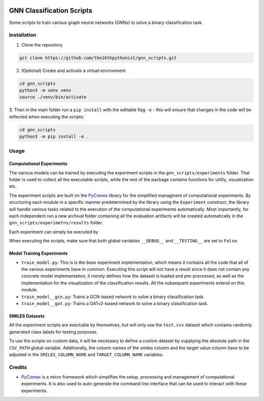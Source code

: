 |made-with-python| |python-version| |version|

.. |made-with-python| image:: https://img.shields.io/badge/Made%20with-Python-1f425f.svg
   :target: https://www.python.org/

.. |python-version| image:: https://img.shields.io/badge/Python-3.8.0-green.svg
   :target: https://www.python.org/

.. |version| image:: https://img.shields.io/badge/version-0.1.0-orange.svg
   :target: https://www.python.org/

=============
GNN Classification Scripts
=============

Some scripts to train various graph neural networks (GNNs) to solve a binary classification task.

Installation
============

1. Clone the repository

.. code-block:: shell

    git clone https://github.com/the16thpythonist/gnn_scripts.git

2. (Optional) Create and activate a virtual environment

.. code-block:: shell

    cd gnn_scripts
    python3 -m venv venv
    source ./venv/bin/activate

3. Then in the main folder run a ``pip install`` with the editable flag ``-e`` - this will ensure that 
changes in the code will be reflected when executing the scripts:

.. code-block:: shell

    cd gnn_scripts
    python3 -m pip install -e .


Usage
=====

Computational Experiments
-------------------------

The various models can be trained by executing the experiment scripts in the ``gnn_scripts/experiments`` folder. That folder is used to 
collect all the executable scripts, while the rest of the package contains functions for utility, visualization etc.

The experiment scripts are built on the PyComex_ library for the simplified managment of computational experiments. By structuring each module 
in a specific manner predetermined by the library using the ``Experiment`` construct, the library will handle various tasks related to 
the execution of the computational experiments automatically. Most importantly, for each independent run a new archival folder containing 
all the evaluation artifacts will be created automatically in the ``gnn_scripts/experimetns/results`` folder.

Each experiment can simply be executed by

.. code-block: shell
    
    # example
    python3 train_model__gcn.py

When executing the scripts, make sure that both global variables ``__DEBUG__`` and ``__TESTING__`` are set to ``False``. 


Model Training Experiments
--------------------------

- ``train_model.py``: This is is the *base* experiment implementation, which means it contains all the code that all of the various experiments 
  have in common. Executing this script will not have a result since it does not contain any concrete model implementation, it merely defines 
  how the dataset is loaded and pre-processed, as well as the implementation for the visualization of the classification results. 
  All the subsequent experiments extend on this module.
- ``train_model__gcn.py``: Trains a GCN-based network to solve a binary classification task. 
- ``train_model__gat.py``: Trains a GATv2-based network to solve a binary classification task.

SMILES Datasets
---------------

All the experiment scripts are exectuble by themselves, but will only use the ``test.csv`` dataset which contains randomly generated class labels 
for testing purposes.

To use the scripts on custom data, it will be necessary to define a custom dataset by supplying the absolute path in the ``CSV_PATH`` global variable. 
Additionally, the column names of the smiles column and the target value column have to be adjusted in the ``SMILES_COLUMN_NAME`` and ``TARGET_COLUMN_NAME`` variables.

Credits
=======

* PyComex_ is a micro framework which simplifies the setup, processing and management of computational
  experiments. It is also used to auto-generate the command line interface that can be used to interact
  with these experiments.

.. _PyComex: https://github.com/the16thpythonist/pycomex.git